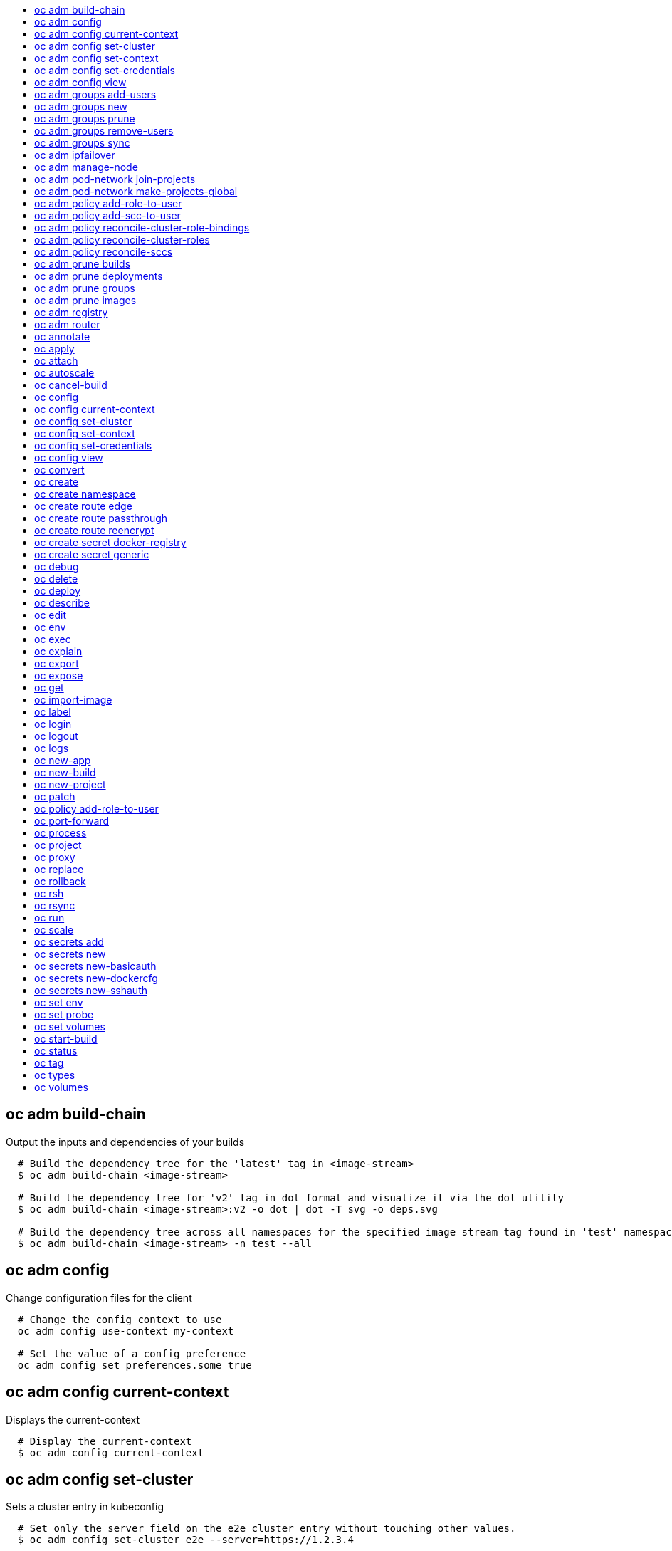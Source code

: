 :toc: macro
:toc-title:

toc::[]


== oc adm build-chain
Output the inputs and dependencies of your builds

====

[options="nowrap"]
----
  # Build the dependency tree for the 'latest' tag in <image-stream>
  $ oc adm build-chain <image-stream>

  # Build the dependency tree for 'v2' tag in dot format and visualize it via the dot utility
  $ oc adm build-chain <image-stream>:v2 -o dot | dot -T svg -o deps.svg

  # Build the dependency tree across all namespaces for the specified image stream tag found in 'test' namespace
  $ oc adm build-chain <image-stream> -n test --all
----
====


== oc adm config
Change configuration files for the client

====

[options="nowrap"]
----
  # Change the config context to use
  oc adm config use-context my-context
  
  # Set the value of a config preference
  oc adm config set preferences.some true
----
====


== oc adm config current-context
Displays the current-context

====

[options="nowrap"]
----
  # Display the current-context
  $ oc adm config current-context
----
====


== oc adm config set-cluster
Sets a cluster entry in kubeconfig

====

[options="nowrap"]
----
  # Set only the server field on the e2e cluster entry without touching other values.
  $ oc adm config set-cluster e2e --server=https://1.2.3.4
  
  # Embed certificate authority data for the e2e cluster entry
  $ oc adm config set-cluster e2e --certificate-authority=~/.kube/e2e/kubernetes.ca.crt
  
  # Disable cert checking for the dev cluster entry
  $ oc adm config set-cluster e2e --insecure-skip-tls-verify=true
----
====


== oc adm config set-context
Sets a context entry in kubeconfig

====

[options="nowrap"]
----
  # Set the user field on the gce context entry without touching other values
  $ oc adm config set-context gce --user=cluster-admin
----
====


== oc adm config set-credentials
Sets a user entry in kubeconfig

====

[options="nowrap"]
----
  # Set only the "client-key" field on the "cluster-admin"
  # entry, without touching other values:
  $ oc adm config set-credentials cluster-admin --client-key=~/.kube/admin.key
  
  # Set basic auth for the "cluster-admin" entry
  $ oc adm config set-credentials cluster-admin --username=admin --password=uXFGweU9l35qcif
  
  # Embed client certificate data in the "cluster-admin" entry
  $ oc adm config set-credentials cluster-admin --client-certificate=~/.kube/admin.crt --embed-certs=true
----
====


== oc adm config view
Displays merged kubeconfig settings or a specified kubeconfig file.

====

[options="nowrap"]
----
  # Show Merged kubeconfig settings.
  $ oc adm config view
  
  # Get the password for the e2e user
  $ oc adm config view -o jsonpath='{.users[?(@.name == "e2e")].user.password}'
----
====


== oc adm groups add-users
Add users to a group

====

[options="nowrap"]
----
  # Add user1 and user2 to my-group
  $ oc adm groups add-users my-group user1 user2
----
====


== oc adm groups new
Create a new group

====

[options="nowrap"]
----
  # Add a group with no users
  $ oc adm groups new my-group

  # Add a group with two users
  $ oc adm groups new my-group user1 user2
----
====


== oc adm groups prune
Prune OpenShift groups referencing missing records on an external provider.

====

[options="nowrap"]
----
  # Prune all orphaned groups
  $ oc adm groups prune --sync-config=/path/to/ldap-sync-config.yaml --confirm

  # Prune all orphaned groups except the ones from the blacklist file
  $ oc adm groups prune --blacklist=/path/to/blacklist.txt --sync-config=/path/to/ldap-sync-config.yaml --confirm

  # Prune all orphaned groups from a list of specific groups specified in a whitelist file
  $ oc adm groups prune --whitelist=/path/to/whitelist.txt --sync-config=/path/to/ldap-sync-config.yaml --confirm

  # Prune all orphaned groups from a list of specific groups specified in a whitelist
  $ oc adm groups prune groups/group_name groups/other_name --sync-config=/path/to/ldap-sync-config.yaml --confirm

----
====


== oc adm groups remove-users
Remove users from a group

====

[options="nowrap"]
----
  # Remove user1 and user2 from my-group
  $ oc adm groups remove-users my-group user1 user2
----
====


== oc adm groups sync
Sync OpenShift groups with records from an external provider.

====

[options="nowrap"]
----
  # Sync all groups from an LDAP server
  $ oc adm groups sync --sync-config=/path/to/ldap-sync-config.yaml --confirm

  # Sync all groups except the ones from the blacklist file from an LDAP server
  $ oc adm groups sync --blacklist=/path/to/blacklist.txt --sync-config=/path/to/ldap-sync-config.yaml --confirm

  # Sync specific groups specified in a whitelist file with an LDAP server
  $ oc adm groups sync --whitelist=/path/to/whitelist.txt --sync-config=/path/to/sync-config.yaml --confirm

  # Sync all OpenShift Groups that have been synced previously with an LDAP server
  $ oc adm groups sync --type=openshift --sync-config=/path/to/ldap-sync-config.yaml --confirm

  # Sync specific OpenShift Groups if they have been synced previously with an LDAP server
  $ oc adm groups sync groups/group1 groups/group2 groups/group3 --sync-config=/path/to/sync-config.yaml --confirm

----
====


== oc adm ipfailover
Install an IP failover group to a set of nodes

====

[options="nowrap"]
----
  # Check the default IP failover configuration ("ipfailover"):
  $ oc adm ipfailover

  # See what the IP failover configuration would look like if it is created:
  $ oc adm ipfailover -o json

  # Create an IP failover configuration if it does not already exist:
  $ oc adm ipfailover ipf --virtual-ips="10.1.1.1-4" --create

  # Create an IP failover configuration on a selection of nodes labeled
  # "router=us-west-ha" (on 4 nodes with 7 virtual IPs monitoring a service
  # listening on port 80, such as the router process).
  $ oc adm ipfailover ipfailover --selector="router=us-west-ha" --virtual-ips="1.2.3.4,10.1.1.100-104,5.6.7.8" --watch-port=80 --replicas=4 --create

  # Use a different IP failover config image and see the configuration:
  $ oc adm ipfailover ipf-alt --selector="hagroup=us-west-ha" --virtual-ips="1.2.3.4" -o yaml --images=myrepo/myipfailover:mytag
----
====


== oc adm manage-node
Manage nodes - list pods, evacuate, or mark ready

====

[options="nowrap"]
----
	# Block accepting any pods on given nodes
	$ oc adm manage-node <mynode> --schedulable=false

	# Mark selected nodes as schedulable
	$ oc adm manage-node --selector="<env=dev>" --schedulable=true

	# Migrate selected pods
	$ oc adm manage-node <mynode> --evacuate --pod-selector="<service=myapp>"

	# Show pods that will be migrated
	$ oc adm manage-node <mynode> --evacuate --dry-run --pod-selector="<service=myapp>"

	# List all pods on given nodes
	$ oc adm manage-node <mynode1> <mynode2> --list-pods
----
====


== oc adm pod-network join-projects
Join project network

====

[options="nowrap"]
----
	# Allow project p2 to use project p1 network
	$ oc adm pod-network join-projects --to=<p1> <p2>

	# Allow all projects with label name=top-secret to use project p1 network
	$ oc adm pod-network join-projects --to=<p1> --selector='name=top-secret'
----
====


== oc adm pod-network make-projects-global
Make project network global

====

[options="nowrap"]
----
	# Allow project p1 to access all pods in the cluster and vice versa
	$ oc adm pod-network make-projects-global <p1>

	# Allow all projects with label name=share to access all pods in the cluster and vice versa
	$ oc adm pod-network make-projects-global --selector='name=share'
----
====


== oc adm policy add-role-to-user
Add users or serviceaccounts to a role in the current project

====

[options="nowrap"]
----
  # Add the 'view' role to user1 in the current project
  $ oc adm policy add-role-to-user view user1

  # Add the 'edit' role to serviceaccount1 in the current project
  $ oc adm policy add-role-to-user edit -z serviceaccount1
----
====


== oc adm policy add-scc-to-user
Add users or serviceaccount to a security context constraint

====

[options="nowrap"]
----
  # Add the 'restricted' security context contraint to user1 and user2
  $ oc adm policy add-scc-to-user restricted user1 user2

  # Add the 'privileged' security context contraint to the service account serviceaccount1 in the current namespace
  $ oc adm policy add-scc-to-user privileged -z serviceaccount1
----
====


== oc adm policy reconcile-cluster-role-bindings
Replace cluster role bindings to match the recommended bootstrap policy

====

[options="nowrap"]
----
  # Display the cluster role bindings that would be modified
  $ oc adm policy reconcile-cluster-role-bindings

  # Display the cluster role bindings that would be modified, removing any extra subjects
  $ oc adm policy reconcile-cluster-role-bindings --additive-only=false

  # Update cluster role bindings that don't match the current defaults
  $ oc adm policy reconcile-cluster-role-bindings --confirm

  # Update cluster role bindings that don't match the current defaults, avoid adding roles to the system:authenticated group
  $ oc adm policy reconcile-cluster-role-bindings --confirm --exclude-groups=system:authenticated

  # Update cluster role bindings that don't match the current defaults, removing any extra subjects from the binding
  $ oc adm policy reconcile-cluster-role-bindings --confirm --additive-only=false
----
====


== oc adm policy reconcile-cluster-roles
Replace cluster roles to match the recommended bootstrap policy

====

[options="nowrap"]
----
  # Display the cluster roles that would be modified
  $ oc adm policy reconcile-cluster-roles

  # Replace cluster roles that don't match the current defaults
  $ oc adm policy reconcile-cluster-roles --confirm

  # Display the union of the default and modified cluster roles
  $ oc adm policy reconcile-cluster-roles --additive-only
----
====


== oc adm policy reconcile-sccs
Replace cluster SCCs to match the recommended bootstrap policy

====

[options="nowrap"]
----
  # Display the cluster SCCs that would be modified
  $ oc adm policy reconcile-sccs

  # Update cluster SCCs that don't match the current defaults preserving additional grants
  # for users and group and keeping any priorities that are already set
  $ oc adm policy reconcile-sccs --confirm

  # Replace existing users, groups, and priorities that do not match defaults
  $ oc adm policy reconcile-sccs --additive-only=false --confirm
----
====


== oc adm prune builds
Remove old completed and failed builds

====

[options="nowrap"]
----
  # Dry run deleting older completed and failed builds and also including
  # all builds whose associated BuildConfig no longer exists
  $ oc adm prune builds --orphans

  # To actually perform the prune operation, the confirm flag must be appended
  $ oc adm prune builds --orphans --confirm
----
====


== oc adm prune deployments
Remove old completed and failed deployments

====

[options="nowrap"]
----
  # Dry run deleting all but the last complete deployment for every deployment config
  $ oc adm prune deployments --keep-complete=1

  # To actually perform the prune operation, the confirm flag must be appended
  $ oc adm prune deployments --keep-complete=1 --confirm
----
====


== oc adm prune groups
Prune OpenShift groups referencing missing records on an external provider.

====

[options="nowrap"]
----
  # Prune all orphaned groups
  $ oc adm prune groups --sync-config=/path/to/ldap-sync-config.yaml --confirm

  # Prune all orphaned groups except the ones from the blacklist file
  $ oc adm prune groups --blacklist=/path/to/blacklist.txt --sync-config=/path/to/ldap-sync-config.yaml --confirm

  # Prune all orphaned groups from a list of specific groups specified in a whitelist file
  $ oc adm prune groups --whitelist=/path/to/whitelist.txt --sync-config=/path/to/ldap-sync-config.yaml --confirm

  # Prune all orphaned groups from a list of specific groups specified in a whitelist
  $ oc adm prune groups groups/group_name groups/other_name --sync-config=/path/to/ldap-sync-config.yaml --confirm

----
====


== oc adm prune images
Remove unreferenced images

====

[options="nowrap"]
----
  # See, what the prune command would delete if only images more than an hour old and obsoleted
  # by 3 newer revisions under the same tag were considered.
  $ oc adm prune images --keep-tag-revisions=3 --keep-younger-than=60m

  # To actually perform the prune operation, the confirm flag must be appended
  $ oc adm prune images --keep-tag-revisions=3 --keep-younger-than=60m --confirm
----
====


== oc adm registry
Install the integrated Docker registry

====

[options="nowrap"]
----
  # Check if default Docker registry ("docker-registry") has been created
  $ oc adm registry --dry-run

  # See what the registry will look like if created
  $ oc adm registry -o json --credentials=/path/to/registry-user.kubeconfig

  # Create a registry if it does not exist with two replicas
  $ oc adm registry --replicas=2 --credentials=/path/to/registry-user.kubeconfig

  # Use a different registry image and see the registry configuration
  $ oc adm registry -o yaml --images=myrepo/docker-registry:mytag --credentials=/path/to/registry-user.kubeconfig
----
====


== oc adm router
Install a router

====

[options="nowrap"]
----
  # Check the default router ("router")
  $ oc adm router --dry-run

  # See what the router would look like if created
  $ oc adm router -o json --credentials=/path/to/openshift-router.kubeconfig --service-account=myserviceaccount

  # Create a router if it does not exist
  $ oc adm router router-west --credentials=/path/to/openshift-router.kubeconfig --service-account=myserviceaccount --replicas=2

  # Use a different router image and see the router configuration
  $ oc adm router region-west -o yaml --credentials=/path/to/openshift-router.kubeconfig --service-account=myserviceaccount --images=myrepo/somerouter:mytag

  # Run the router with a hint to the underlying implementation to _not_ expose statistics.
  $ oc adm router router-west --credentials=/path/to/openshift-router.kubeconfig --service-account=myserviceaccount --stats-port=0
  
----
====


== oc annotate
Update the annotations on a resource

====

[options="nowrap"]
----
  # Update pod 'foo' with the annotation 'description' and the value 'my frontend'.
  # If the same annotation is set multiple times, only the last value will be applied
  $ oc annotate pods foo description='my frontend'

  # Update pod 'foo' with the annotation 'description' and the value
  # 'my frontend running nginx', overwriting any existing value.
  $ oc annotate --overwrite pods foo description='my frontend running nginx'

  # Update all pods in the namespace
  $ oc annotate pods --all description='my frontend running nginx'

  # Update pod 'foo' only if the resource is unchanged from version 1.
  $ oc annotate pods foo description='my frontend running nginx' --resource-version=1

  # Update pod 'foo' by removing an annotation named 'description' if it exists.
  # Does not require the --overwrite flag.
  $ oc annotate pods foo description-
----
====


== oc apply
Apply a configuration to a resource by filename or stdin

====

[options="nowrap"]
----
# Apply the configuration in pod.json to a pod.
$ oc apply -f ./pod.json

# Apply the JSON passed into stdin to a pod.
$ cat pod.json | oc apply -f -
----
====


== oc attach
Attach to a running container.

====

[options="nowrap"]
----
  # Get output from running pod 123456-7890, using the first container by default
  $ oc attach 123456-7890

  # Get output from ruby-container from pod 123456-7890
  $ oc attach 123456-7890 -c ruby-container

  # Switch to raw terminal mode, sends stdin to 'bash' in ruby-container from pod 123456-780
  # and sends stdout/stderr from 'bash' back to the client
  $ oc attach 123456-7890 -c ruby-container -i -t
----
====


== oc autoscale
Autoscale a deployment config or replication controller

====

[options="nowrap"]
----
  # Auto scale a deployment config "foo", with the number of pods between 2 to 10, target CPU utilization at a default value that server applies:
  $ oc autoscale dc/foo --min=2 --max=10

  # Auto scale a replication controller "foo", with the number of pods between 1 to 5, target CPU utilization at 80%
  $ oc autoscale rc/foo --max=5 --cpu-percent=80
----
====


== oc cancel-build
Cancel a pending or running build

====

[options="nowrap"]
----
  # Cancel the build with the given name
  $ oc cancel-build 1da32cvq

  # Cancel the named build and print the build logs
  $ oc cancel-build 1da32cvq --dump-logs

  # Cancel the named build and create a new one with the same parameters
  $ oc cancel-build 1da32cvq --restart
----
====


== oc config
Change configuration files for the client

====

[options="nowrap"]
----
  # Change the config context to use
  oc config use-context my-context
  
  # Set the value of a config preference
  oc config set preferences.some true
----
====


== oc config current-context
Displays the current-context

====

[options="nowrap"]
----
  # Display the current-context
  $ oc config current-context
----
====


== oc config set-cluster
Sets a cluster entry in kubeconfig

====

[options="nowrap"]
----
  # Set only the server field on the e2e cluster entry without touching other values.
  $ oc config set-cluster e2e --server=https://1.2.3.4
  
  # Embed certificate authority data for the e2e cluster entry
  $ oc config set-cluster e2e --certificate-authority=~/.kube/e2e/kubernetes.ca.crt
  
  # Disable cert checking for the dev cluster entry
  $ oc config set-cluster e2e --insecure-skip-tls-verify=true
----
====


== oc config set-context
Sets a context entry in kubeconfig

====

[options="nowrap"]
----
  # Set the user field on the gce context entry without touching other values
  $ oc config set-context gce --user=cluster-admin
----
====


== oc config set-credentials
Sets a user entry in kubeconfig

====

[options="nowrap"]
----
  # Set only the "client-key" field on the "cluster-admin"
  # entry, without touching other values:
  $ oc config set-credentials cluster-admin --client-key=~/.kube/admin.key
  
  # Set basic auth for the "cluster-admin" entry
  $ oc config set-credentials cluster-admin --username=admin --password=uXFGweU9l35qcif
  
  # Embed client certificate data in the "cluster-admin" entry
  $ oc config set-credentials cluster-admin --client-certificate=~/.kube/admin.crt --embed-certs=true
----
====


== oc config view
Displays merged kubeconfig settings or a specified kubeconfig file.

====

[options="nowrap"]
----
  # Show Merged kubeconfig settings.
  $ oc config view
  
  # Get the password for the e2e user
  $ oc config view -o jsonpath='{.users[?(@.name == "e2e")].user.password}'
----
====


== oc convert
Convert config files between different API versions

====

[options="nowrap"]
----
# Convert 'pod.yaml' to latest version and print to stdout.
$ oc convert -f pod.yaml

# Convert the live state of the resource specified by 'pod.yaml' to the latest version
# and print to stdout in json format.
$ oc convert -f pod.yaml --local -o json

# Convert all files under current directory to latest version and create them all.
$ oc convert -f . | kubectl create -f -

----
====


== oc create
Create a resource by filename or stdin

====

[options="nowrap"]
----
  # Create a pod using the data in pod.json.
  $ oc create -f pod.json

  # Create a pod based on the JSON passed into stdin.
  $ cat pod.json | oc create -f -
----
====


== oc create namespace
Create a namespace with the specified name.

====

[options="nowrap"]
----
  # Create a new namespace named my-namespace
  $ kubectl create namespace my-namespace
----
====


== oc create route edge
Create a route that uses edge TLS termination

====

[options="nowrap"]
----
  # Create an edge route named "my-route" that exposes frontend service.
  $ oc create route edge my-route --service=frontend

  # Create an edge route that exposes the frontend service and specify a path.
  # If the route name is omitted, the service name will be re-used.
  $ oc create route edge --service=frontend --path /assets
----
====


== oc create route passthrough
Create a route that uses passthrough TLS termination

====

[options="nowrap"]
----
  # Create a passthrough route named "my-route" that exposes the frontend service.
  $ oc create route passthrough my-route --service=frontend

  # Create a passthrough route that exposes the frontend service and specify
  # a hostname. If the route name is omitted, the service name will be re-used.
  $ oc create route passthrough --service=frontend --hostname=www.example.com
----
====


== oc create route reencrypt
Create a route that uses reencrypt TLS termination

====

[options="nowrap"]
----
  # Create a route named "my-route" that exposes the frontend service.
  $ oc create route reencrypt my-route --service=frontend --dest-ca-cert cert.cert

  # Create a reencrypt route that exposes the frontend service and re-use
  # the service name as the route name.
  $ oc create route reencrypt --service=frontend --dest-ca-cert cert.cert
----
====


== oc create secret docker-registry
Create a secret for use with a Docker registry.

====

[options="nowrap"]
----
  # If you don't already have a .dockercfg file, you can create a dockercfg secret directly by using:
  $ kubectl create secret docker-registry my-secret --docker-server=DOCKER_REGISTRY_SERVER --docker-username=DOCKER_USER --docker-password=DOCKER_PASSWORD --docker-email=DOCKER_EMAIL
----
====


== oc create secret generic
Create a secret from a local file, directory or literal value.

====

[options="nowrap"]
----
  # Create a new secret named my-secret with keys for each file in folder bar
  $ kubectl create secret generic my-secret --from-file=path/to/bar

  # Create a new secret named my-secret with specified keys instead of names on disk
  $ kubectl create secret generic my-secret --from-file=ssh-privatekey=~/.ssh/id_rsa --from-file=ssh-publickey=~/.ssh/id_rsa.pub

  # Create a new secret named my-secret with key1=supersecret and key2=topsecret
  $ kubectl create secret generic my-secret --from-literal=key1=supersecret --from-literal=key2=topsecret
----
====


== oc debug
Launch a new instance of a pod for debugging

====

[options="nowrap"]
----

  # Debug a currently running deployment
  $ oc debug dc/test

  # Debug a specific failing container by running the env command in the 'second' container
  $ oc debug dc/test -c second -- /bin/env

  # See the pod that would be created to debug
  $ oc debug dc/test -o yaml
----
====


== oc delete
Delete one or more resources

====

[options="nowrap"]
----
  # Delete a pod using the type and ID specified in pod.json.
  $ oc delete -f pod.json

  # Delete a pod based on the type and ID in the JSON passed into stdin.
  $ cat pod.json | oc delete -f -

  # Delete pods and services with label name=myLabel.
  $ oc delete pods,services -l name=myLabel

  # Delete a pod with ID 1234-56-7890-234234-456456.
  $ oc delete pod 1234-56-7890-234234-456456

  # Delete all pods
  $ oc delete pods --all
----
====


== oc deploy
View, start, cancel, or retry a deployment

====

[options="nowrap"]
----
  # Display the latest deployment for the 'database' deployment config
  $ oc deploy database

  # Start a new deployment based on the 'database'
  $ oc deploy database --latest

  # Retry the latest failed deployment based on 'frontend'
  # The deployer pod and any hook pods are deleted for the latest failed deployment
  $ oc deploy frontend --retry

  # Cancel the in-progress deployment based on 'frontend'
  $ oc deploy frontend --cancel
----
====


== oc describe
Show details of a specific resource or group of resources

====

[options="nowrap"]
----
  # Provide details about the ruby-22-centos7 image repository
  $ oc describe imageRepository ruby-22-centos7

  # Provide details about the ruby-sample-build build configuration
  $ oc describe bc ruby-sample-build
----
====


== oc edit
Edit a resource on the server

====

[options="nowrap"]
----
  # Edit the service named 'docker-registry':
  $ oc edit svc/docker-registry

  # Edit the DeploymentConfig named 'my-deployment':
  $ oc edit dc/my-deployment

  # Use an alternative editor
  $ OC_EDITOR="nano" oc edit dc/my-deployment

  # Edit the service 'docker-registry' in JSON using the v1beta3 API format:
  $ oc edit svc/docker-registry --output-version=v1beta3 -o json
----
====


== oc env
DEPRECATED: set env

====

[options="nowrap"]
----
  # Update deployment 'registry' with a new environment variable
  $ oc env dc/registry STORAGE_DIR=/local

  # List the environment variables defined on a deployment config 'registry'
  $ oc env dc/registry --list

  # List the environment variables defined on all pods
  $ oc env pods --all --list

  # Output modified deployment config in YAML, and does not alter the object on the server
  $ oc env dc/registry STORAGE_DIR=/data -o yaml

  # Update all containers in all replication controllers in the project to have ENV=prod
  $ oc env rc --all ENV=prod

  # Remove the environment variable ENV from container 'c1' in all deployment configs
  $ oc env dc --all --containers="c1" ENV-

  # Remove the environment variable ENV from a deployment config definition on disk and
  # update the deployment config on the server
  $ oc env -f dc.json ENV-

  # Set some of the local shell environment into a deployment config on the server
  $ env | grep RAILS_ | oc env -e - dc/registry
----
====


== oc exec
Execute a command in a container.

====

[options="nowrap"]
----
  # Get output from running 'date' in ruby-container from pod 123456-7890
  $ oc exec -p 123456-7890 -c ruby-container date

  # Switch to raw terminal mode, sends stdin to 'bash' in ruby-container from pod 123456-780 and sends stdout/stderr from 'bash' back to the client
  $ oc exec -p 123456-7890 -c ruby-container -i -t -- bash -il
----
====


== oc explain
Documentation of resources.

====

[options="nowrap"]
----
# Get the documentation of the resource and its fields
$ oc explain pods

# Get the documentation of a specific field of a resource
$ oc explain pods.spec.containers
----
====


== oc export
Export resources so they can be used elsewhere

====

[options="nowrap"]
----
  # export the services and deployment configurations labeled name=test
  oc export svc,dc -l name=test

  # export all services to a template
  oc export service --as-template=test

  # export to JSON
  oc export service -o json

  # convert a file on disk to the latest API version (in YAML, the default)
  oc export -f a_v1beta3_service.json --output-version=v1 --exact
----
====


== oc expose
Expose a replicated application as a service or route

====

[options="nowrap"]
----
  # Create a route based on service nginx. The new route will re-use nginx's labels
  $ oc expose service nginx

  # Create a route and specify your own label and route name
  $ oc expose service nginx -l name=myroute --name=fromdowntown

  # Create a route and specify a hostname
  $ oc expose service nginx --hostname=www.example.com

  # Expose a deployment configuration as a service and use the specified port
  $ oc expose dc ruby-hello-world --port=8080

  # Expose a service as a route in the specified path
  $ oc expose service nginx --path=/nginx
----
====


== oc get
Display one or many resources

====

[options="nowrap"]
----
  # List all pods in ps output format.
  $ oc get pods

  # List a single replication controller with specified ID in ps output format.
  $ oc get rc redis

  # List all pods and show more details about them.
  $ oc get -o wide pods

  # List a single pod in JSON output format.
  $ oc get -o json pod redis-pod

  # Return only the status value of the specified pod.
  $ oc get -o template pod redis-pod --template={{.currentState.status}}
----
====


== oc import-image
Imports images from a Docker registry

====

[options="nowrap"]
----
  $ oc import-image mystream
----
====


== oc label
Update the labels on a resource

====

[options="nowrap"]
----
  # Update pod 'foo' with the label 'unhealthy' and the value 'true'.
  $ oc label pods foo unhealthy=true

  # Update pod 'foo' with the label 'status' and the value 'unhealthy', overwriting any existing value.
  $ oc label --overwrite pods foo status=unhealthy

  # Update all pods in the namespace
  $ oc label pods --all status=unhealthy

  # Update pod 'foo' only if the resource is unchanged from version 1.
  $ oc label pods foo status=unhealthy --resource-version=1

  # Update pod 'foo' by removing a label named 'bar' if it exists.
  # Does not require the --overwrite flag.
  $ oc label pods foo bar-
----
====


== oc login
Log in to a server

====

[options="nowrap"]
----
  # Log in interactively
  $ oc login

  # Log in to the given server with the given certificate authority file
  $ oc login localhost:8443 --certificate-authority=/path/to/cert.crt

  # Log in to the given server with the given credentials (will not prompt interactively)
  $ oc login localhost:8443 --username=myuser --password=mypass
----
====


== oc logout
End the current server session

====

[options="nowrap"]
----

  # Logout
  $ oc logout
----
====


== oc logs
Print the logs for a resource.

====

[options="nowrap"]
----
  # Start streaming the logs of the most recent build of the openldap build config.
  $ oc logs -f bc/openldap

  # Start streaming the logs of the latest deployment of the mysql deployment config.
  $ oc logs -f dc/mysql

  # Get the logs of the first deployment for the mysql deployment config. Note that logs
  # from older deployments may not exist either because the deployment was successful
  # or due to deployment pruning or manual deletion of the deployment.
  $ oc logs --version=1 dc/mysql

  # Return a snapshot of ruby-container logs from pod backend.
  $ oc logs backend -c ruby-container

  # Start streaming of ruby-container logs from pod backend.
  $ oc logs -f pod/backend -c ruby-container
----
====


== oc new-app
Create a new application

====

[options="nowrap"]
----

  # List all local templates and image streams that can be used to create an app
  $ oc new-app --list

  # Search all templates, image streams, and Docker images for the ones that match "ruby"
  $ oc new-app --search ruby

  # Create an application based on the source code in the current git repository (with a public remote)
  # and a Docker image
  $ oc new-app . --docker-image=repo/langimage

  # Create a Ruby application based on the provided [image]~[source code] combination
  $ oc new-app centos/ruby-22-centos7~https://github.com/openshift/ruby-hello-world.git

  # Use the public Docker Hub MySQL image to create an app. Generated artifacts will be labeled with db=mysql
  $ oc new-app mysql MYSQL_USER=user MYSQL_PASSWORD=pass MYSQL_DATABASE=testdb -l db=mysql

  # Use a MySQL image in a private registry to create an app and override application artifacts' names
  $ oc new-app --docker-image=myregistry.com/mycompany/mysql --name=private

  # Create an application from a remote repository using its beta4 branch
  $ oc new-app https://github.com/openshift/ruby-hello-world#beta4

  # Create an application based on a stored template, explicitly setting a parameter value
  $ oc new-app --template=ruby-helloworld-sample --param=MYSQL_USER=admin

  # Create an application from a remote repository and specify a context directory
  $ oc new-app https://github.com/youruser/yourgitrepo --context-dir=src/build

  # Create an application based on a template file, explicitly setting a parameter value
  $ oc new-app --file=./example/myapp/template.json --param=MYSQL_USER=admin

  # Search for "mysql" in all image repositories and stored templates
  $ oc new-app --search mysql

  # Search for "ruby", but only in stored templates (--template, --image and --docker-image
  # can be used to filter search results)
  $ oc new-app --search --template=ruby

  # Search for "ruby" in stored templates and print the output as an YAML
  $ oc new-app --search --template=ruby --output=yaml
----
====


== oc new-build
Create a new build configuration

====

[options="nowrap"]
----

  # Create a build config based on the source code in the current git repository (with a public
  # remote) and a Docker image
  $ oc new-build . --docker-image=repo/langimage

  # Create a NodeJS build config based on the provided [image]~[source code] combination
  $ oc new-build openshift/nodejs-010-centos7~https://github.com/openshift/nodejs-ex.git

  # Create a build config from a remote repository using its beta2 branch
  $ oc new-build https://github.com/openshift/ruby-hello-world#beta2

  # Create a build config using a Dockerfile specified as an argument
  $ oc new-build -D $'FROM centos:7\nRUN yum install -y httpd'

  # Create a build config from a remote repository and add custom environment variables
  $ oc new-build https://github.com/openshift/ruby-hello-world RACK_ENV=development

  # Create a build config from a remote repository and inject the npmrc into a build
  $ oc new-build https://github.com/openshift/ruby-hello-world --build-secret npmrc:.npmrc
  
  # Create a build config that gets its input from a remote repository and another Docker image
  $ oc new-build https://github.com/openshift/ruby-hello-world --source-image=openshift/jenkins-1-centos7 --source-image-path=/var/lib/jenkins:tmp
----
====


== oc new-project
Request a new project

====

[options="nowrap"]
----
  # Create a new project with minimal information
  $ oc new-project web-team-dev

  # Create a new project with a display name and description
  $ oc new-project web-team-dev --display-name="Web Team Development" --description="Development project for the web team."
----
====


== oc patch
Update field(s) of a resource using strategic merge patch.

====

[options="nowrap"]
----
  # Partially update a node using strategic merge patch
  $ oc patch node k8s-node-1 -p '{"spec":{"unschedulable":true}}'
----
====


== oc policy add-role-to-user
Add users or serviceaccounts to a role in the current project

====

[options="nowrap"]
----
  # Add the 'view' role to user1 in the current project
  $ oc policy add-role-to-user view user1

  # Add the 'edit' role to serviceaccount1 in the current project
  $ oc policy add-role-to-user edit -z serviceaccount1
----
====


== oc port-forward
Forward one or more local ports to a pod.

====

[options="nowrap"]
----
  # Listens on ports 5000 and 6000 locally, forwarding data to/from ports 5000 and 6000 in the pod
  $ oc port-forward -p mypod 5000 6000

  # Listens on port 8888 locally, forwarding to 5000 in the pod
  $ oc port-forward -p mypod 8888:5000

  # Listens on a random port locally, forwarding to 5000 in the pod
  $ oc port-forward -p mypod :5000

  # Listens on a random port locally, forwarding to 5000 in the pod
  $ oc port-forward -p mypod 0:5000
----
====


== oc process
Process a template into list of resources

====

[options="nowrap"]
----
  # Convert template.json file into resource list and pass to create
  $ oc process -f template.json | oc create -f -

  # Process template while passing a user-defined label
  $ oc process -f template.json -l name=mytemplate

  # Convert stored template into resource list
  $ oc process foo

  # Convert stored template into resource list by setting/overriding parameter values
  $ oc process foo PARM1=VALUE1 PARM2=VALUE2

  # Convert template stored in different namespace into a resource list
  $ oc process openshift//foo

  # Convert template.json into resource list
  $ cat template.json | oc process -f -

  # Combine multiple templates into single resource list
  $ cat template.json second_template.json | oc process -f -
----
====


== oc project
Switch to another project

====

[options="nowrap"]
----
  # Switch to 'myapp' project
  $ oc project myapp

  # Display the project currently in use
  $ oc project
----
====


== oc proxy
Run a proxy to the Kubernetes API server

====

[options="nowrap"]
----
  # Run a proxy to kubernetes apiserver on port 8011, serving static content from ./local/www/
  $ oc proxy --port=8011 --www=./local/www/

  # Run a proxy to kubernetes apiserver, changing the api prefix to k8s-api
  # This makes e.g. the pods api available at localhost:8011/k8s-api/v1beta3/pods/
  $ oc proxy --api-prefix=k8s-api
----
====


== oc replace
Replace a resource by filename or stdin.

====

[options="nowrap"]
----
  # Replace a pod using the data in pod.json.
  $ oc replace -f pod.json

  # Replace a pod based on the JSON passed into stdin.
  $ cat pod.json | oc replace -f -

  # Force replace, delete and then re-create the resource
  $ oc replace --force -f pod.json
----
====


== oc rollback
Revert part of an application back to a previous deployment

====

[options="nowrap"]
----
  # Perform a rollback to the last successfully completed deployment for a deploymentconfig
  $ oc rollback frontend

  # See what a rollback to version 3 will look like, but don't perform the rollback
  $ oc rollback frontend --to-version=3 --dry-run

  # Perform a rollback to a specific deployment
  $ oc rollback frontend-2

  # Perform the rollback manually by piping the JSON of the new config back to oc
  $ oc rollback frontend --output=json | oc update deploymentConfigs deployment -f -
----
====


== oc rsh
Start a shell session in a pod

====

[options="nowrap"]
----

  # Open a shell session on the first container in pod 'foo'
  $ oc rsh foo

  # Run the command 'cat /etc/resolv.conf' inside pod 'foo'
  $ oc rsh foo cat /etc/resolv.conf
----
====


== oc rsync
Copy files between local filesystem and a pod

====

[options="nowrap"]
----

  # Synchronize a local directory with a pod directory
  $ oc rsync ./local/dir/ POD:/remote/dir

  # Synchronize a pod directory with a local directory
  $ oc rsync POD:/remote/dir/ ./local/dir
----
====


== oc run
Run a particular image on the cluster.

====

[options="nowrap"]
----
  # Starts a single instance of nginx.
  $ oc run nginx --image=nginx

  # Starts a replicated instance of nginx.
  $ oc run nginx --image=nginx --replicas=5

  # Dry run. Print the corresponding API objects without creating them.
  $ oc run nginx --image=nginx --dry-run

  # Start a single instance of nginx, but overload the spec of the replication
  # controller with a partial set of values parsed from JSON.
  $ oc run nginx --image=nginx --overrides='{ "apiVersion": "v1", "spec": { ... } }'

  # Start a single instance of nginx and keep it in the foreground, don't restart it if it exits.
  $ oc run -i --tty nginx --image=nginx --restart=Never
----
====


== oc scale
Change the number of pods in a deployment

====

[options="nowrap"]
----
  # Scale replication controller named 'foo' to 3.
  $ oc scale --replicas=3 replicationcontrollers foo

  # If the replication controller named foo's current size is 2, scale foo to 3.
  $ oc scale --current-replicas=2 --replicas=3 replicationcontrollers foo

  # Scale the latest deployment of 'bar'. In case of no deployment, bar's template
  # will be scaled instead.
  $ oc scale --replicas=10 dc bar
----
====


== oc secrets add
Add secrets to a ServiceAccount

====

[options="nowrap"]
----
  // To use your secret inside of a pod or as a push, pull, or source secret for a build, you must add a 'mount' secret to your service account like this:
  $ oc secrets add serviceaccount/sa-name secrets/secret-name secrets/another-secret-name

  // To use your secret as an image pull secret, you must add a 'pull' secret to your service account like this:
  $ oc secrets add serviceaccount/sa-name secrets/secret-name --for=pull

  // To use your secret for image pulls or inside a pod:
  $ oc secrets add serviceaccount/sa-name secrets/secret-name --for=pull,mount
----
====


== oc secrets new
Create a new secret based on a key file or on files within a directory

====

[options="nowrap"]
----
  # Create a new secret named my-secret with a key named ssh-privatekey
  $ oc secrets new my-secret ~/.ssh/ssh-privatekey

  # Create a new secret named my-secret with keys named ssh-privatekey and ssh-publickey instead of the names of the keys on disk
  $ oc secrets new my-secret ssh-privatekey=~/.ssh/id_rsa ssh-publickey=~/.ssh/id_rsa.pub

  # Create a new secret named my-secret with keys for each file in the folder "bar"
  $ oc secrets new my-secret path/to/bar

  # Create a new .dockercfg secret named my-secret
  $ oc secrets new my-secret path/to/.dockercfg

  # Create a new .docker/config.json secret named my-secret
  $ oc secrets new my-secret .dockerconfigjson=path/to/.docker/config.json
----
====


== oc secrets new-basicauth
Create a new secret for basic authentication

====

[options="nowrap"]
----
  // If your basic authentication method requires only username and password or token, add it by using:
  $ oc secrets new-basicauth SECRET --username=USERNAME --password=PASSWORD

  // If your basic authentication method requires also CA certificate, add it by using:
  $ oc secrets new-basicauth SECRET --username=USERNAME --password=PASSWORD --ca-cert=FILENAME

  // If you do already have a .gitconfig file needed for authentication, you can create a gitconfig secret by using:
  $ oc secrets new SECRET path/to/.gitconfig
----
====


== oc secrets new-dockercfg
Create a new dockercfg secret

====

[options="nowrap"]
----
  # Create a new .dockercfg secret:
  $ oc secrets new-dockercfg SECRET --docker-server=DOCKER_REGISTRY_SERVER --docker-username=DOCKER_USER --docker-password=DOCKER_PASSWORD --docker-email=DOCKER_EMAIL

  # Create a new .dockercfg secret from an existing file:
  $ oc secrets new SECRET path/to/.dockercfg

  # Create a new .docker/config.json secret from an existing file:
  $ oc secrets new SECRET .dockerconfigjson=path/to/.docker/config.json

  # To add new secret to 'imagePullSecrets' for the node, or 'secrets' for builds, use:
  $ oc edit SERVICE_ACCOUNT
----
====


== oc secrets new-sshauth
Create a new secret for SSH authentication

====

[options="nowrap"]
----
  // If your SSH authentication method requires only private SSH key, add it by using:
  $ oc secrets new-sshauth SECRET --ssh-privatekey=FILENAME

  // If your SSH authentication method requires also CA certificate, add it by using:
  $ oc secrets new-sshauth SECRET --ssh-privatekey=FILENAME --ca-cert=FILENAME

  // If you do already have a .gitconfig file needed for authentication, you can create a gitconfig secret by using:
  $ oc secrets new SECRET path/to/.gitconfig
----
====


== oc set env
Update environment variables on a pod template

====

[options="nowrap"]
----
  # Update deployment 'registry' with a new environment variable
  $ oc set env dc/registry STORAGE_DIR=/local

  # List the environment variables defined on a deployment config 'registry'
  $ oc set env dc/registry --list

  # List the environment variables defined on all pods
  $ oc set env pods --all --list

  # Output modified deployment config in YAML, and does not alter the object on the server
  $ oc set env dc/registry STORAGE_DIR=/data -o yaml

  # Update all containers in all replication controllers in the project to have ENV=prod
  $ oc set env rc --all ENV=prod

  # Remove the environment variable ENV from container 'c1' in all deployment configs
  $ oc set env dc --all --containers="c1" ENV-

  # Remove the environment variable ENV from a deployment config definition on disk and
  # update the deployment config on the server
  $ oc set env -f dc.json ENV-

  # Set some of the local shell environment into a deployment config on the server
  $ env | grep RAILS_ | oc set env -e - dc/registry
----
====


== oc set probe
Update a probe on a pod template

====

[options="nowrap"]
----
  # Clear both readiness and liveness probes off all containers
  $ oc set probe dc/registry --remove --readiness --liveness

  # Set an exec action as a liveness probe to run 'echo ok'
  $ oc set probe dc/registry --liveness -- echo ok

  # Set a readiness probe to try to open a TCP socket on 3306
  $ oc set probe rc/mysql --readiness --open-tcp=3306

  # Set an HTTP readiness probe for port 8080 and path /healthz over HTTP on the pod IP
  $ oc set probe dc/webapp --readiness --get-url=http://:8080/healthz

  # Set an HTTP readiness probe over HTTPS on 127.0.0.1 for a hostNetwork pod
  $ oc set probe dc/router --readiness --get-url=https://127.0.0.1:1936/stats

  # Set only the initial-delay-seconds field on all deployments
  $ oc set probe dc --all --readiness --initial-delay-seconds=30
----
====


== oc set volumes
Update volumes on a pod template

====

[options="nowrap"]
----
  # List volumes defined on all deployment configs in the current project
  $ oc set volume dc --all

  # Add a new empty dir volume to deployment config (dc) 'registry' mounted under
  # /var/lib/registry
  $ oc set volume dc/registry --add --mount-path=/var/lib/registry

  # Use an existing persistent volume claim (pvc) to overwrite an existing volume 'v1'
  $ oc set volume dc/registry --add --name=v1 -t pvc --claim-name=pvc1 --overwrite

  # Remove volume 'v1' from deployment config 'registry'
  $ oc set volume dc/registry --remove --name=v1

  # Create a new persistent volume claim that overwrites an existing volume 'v1'
  $ oc set volume dc/registry --add --name=v1 -t pvc --claim-size=1G --overwrite

  # Change the mount point for volume 'v1' to /data
  $ oc set volume dc/registry --add --name=v1 -m /data --overwrite

  # Modify the deployment config by removing volume mount "v1" from container "c1"
  # (and by removing the volume "v1" if no other containers have volume mounts that reference it)
  $ oc set volume dc/registry --remove --name=v1 --containers=c1

  # Add new volume based on a more complex volume source (Git repo, AWS EBS, GCE PD,
  # Ceph, Gluster, NFS, ISCSI, ...)
  $ oc set volume dc/registry --add -m /repo --source=<json-string>
----
====


== oc start-build
Start a new build

====

[options="nowrap"]
----
  # Starts build from build config "hello-world"
  $ oc start-build hello-world

  # Starts build from a previous build "hello-world-1"
  $ oc start-build --from-build=hello-world-1

  # Use the contents of a directory as build input
  $ oc start-build hello-world --from-dir=src/

  # Send the contents of a Git repository to the server from tag 'v2'
  $ oc start-build hello-world --from-repo=../hello-world --commit=v2

  # Start a new build for build config "hello-world" and watch the logs until the build
  # completes or fails.
  $ oc start-build hello-world --follow

  # Start a new build for build config "hello-world" and wait until the build completes. It
  # exits with a non-zero return code if the build fails.
  $ oc start-build hello-world --wait
----
====


== oc status
Show an overview of the current project

====

[options="nowrap"]
----
  # See an overview of the current project.
  $ oc status

  # Export the overview of the current project in an svg file.
  $ oc status -o dot | dot -T svg -o project.svg

  # See an overview of the current project including details for any identified issues.
  $ oc status -v
----
====


== oc tag
Tag existing images into image streams

====

[options="nowrap"]
----
  # Tag the current image for the image stream 'openshift/ruby' and tag '2.0' into the image stream 'yourproject/ruby with tag 'tip'.
  $ oc tag openshift/ruby:2.0 yourproject/ruby:tip

  # Tag a specific image.
  $ oc tag openshift/ruby@sha256:6b646fa6bf5e5e4c7fa41056c27910e679c03ebe7f93e361e6515a9da7e258cc yourproject/ruby:tip

  # Tag an external Docker image.
  $ oc tag --source=docker openshift/origin:latest yourproject/ruby:tip

  # Remove the specified spec tag from an image stream.
  $ oc tag openshift/origin:latest -d
----
====


== oc types
An introduction to concepts and types

====

[options="nowrap"]
----
  # View all projects you have access to
  $ oc get projects

  # See a list of all services in the current project
  $ oc get svc

  # Describe a deployment configuration in detail
  $ oc describe dc mydeploymentconfig

  # Show the images tagged into an image stream
  $ oc describe is ruby-centos7
----
====


== oc volumes
DEPRECATED: set volume

====

[options="nowrap"]
----
  # List volumes defined on all deployment configs in the current project
  $ oc volume dc --all

  # Add a new empty dir volume to deployment config (dc) 'registry' mounted under
  # /var/lib/registry
  $ oc volume dc/registry --add --mount-path=/var/lib/registry

  # Use an existing persistent volume claim (pvc) to overwrite an existing volume 'v1'
  $ oc volume dc/registry --add --name=v1 -t pvc --claim-name=pvc1 --overwrite

  # Remove volume 'v1' from deployment config 'registry'
  $ oc volume dc/registry --remove --name=v1

  # Create a new persistent volume claim that overwrites an existing volume 'v1'
  $ oc volume dc/registry --add --name=v1 -t pvc --claim-size=1G --overwrite

  # Change the mount point for volume 'v1' to /data
  $ oc volume dc/registry --add --name=v1 -m /data --overwrite

  # Modify the deployment config by removing volume mount "v1" from container "c1"
  # (and by removing the volume "v1" if no other containers have volume mounts that reference it)
  $ oc volume dc/registry --remove --name=v1 --containers=c1

  # Add new volume based on a more complex volume source (Git repo, AWS EBS, GCE PD,
  # Ceph, Gluster, NFS, ISCSI, ...)
  $ oc volume dc/registry --add -m /repo --source=<json-string>
----
====


